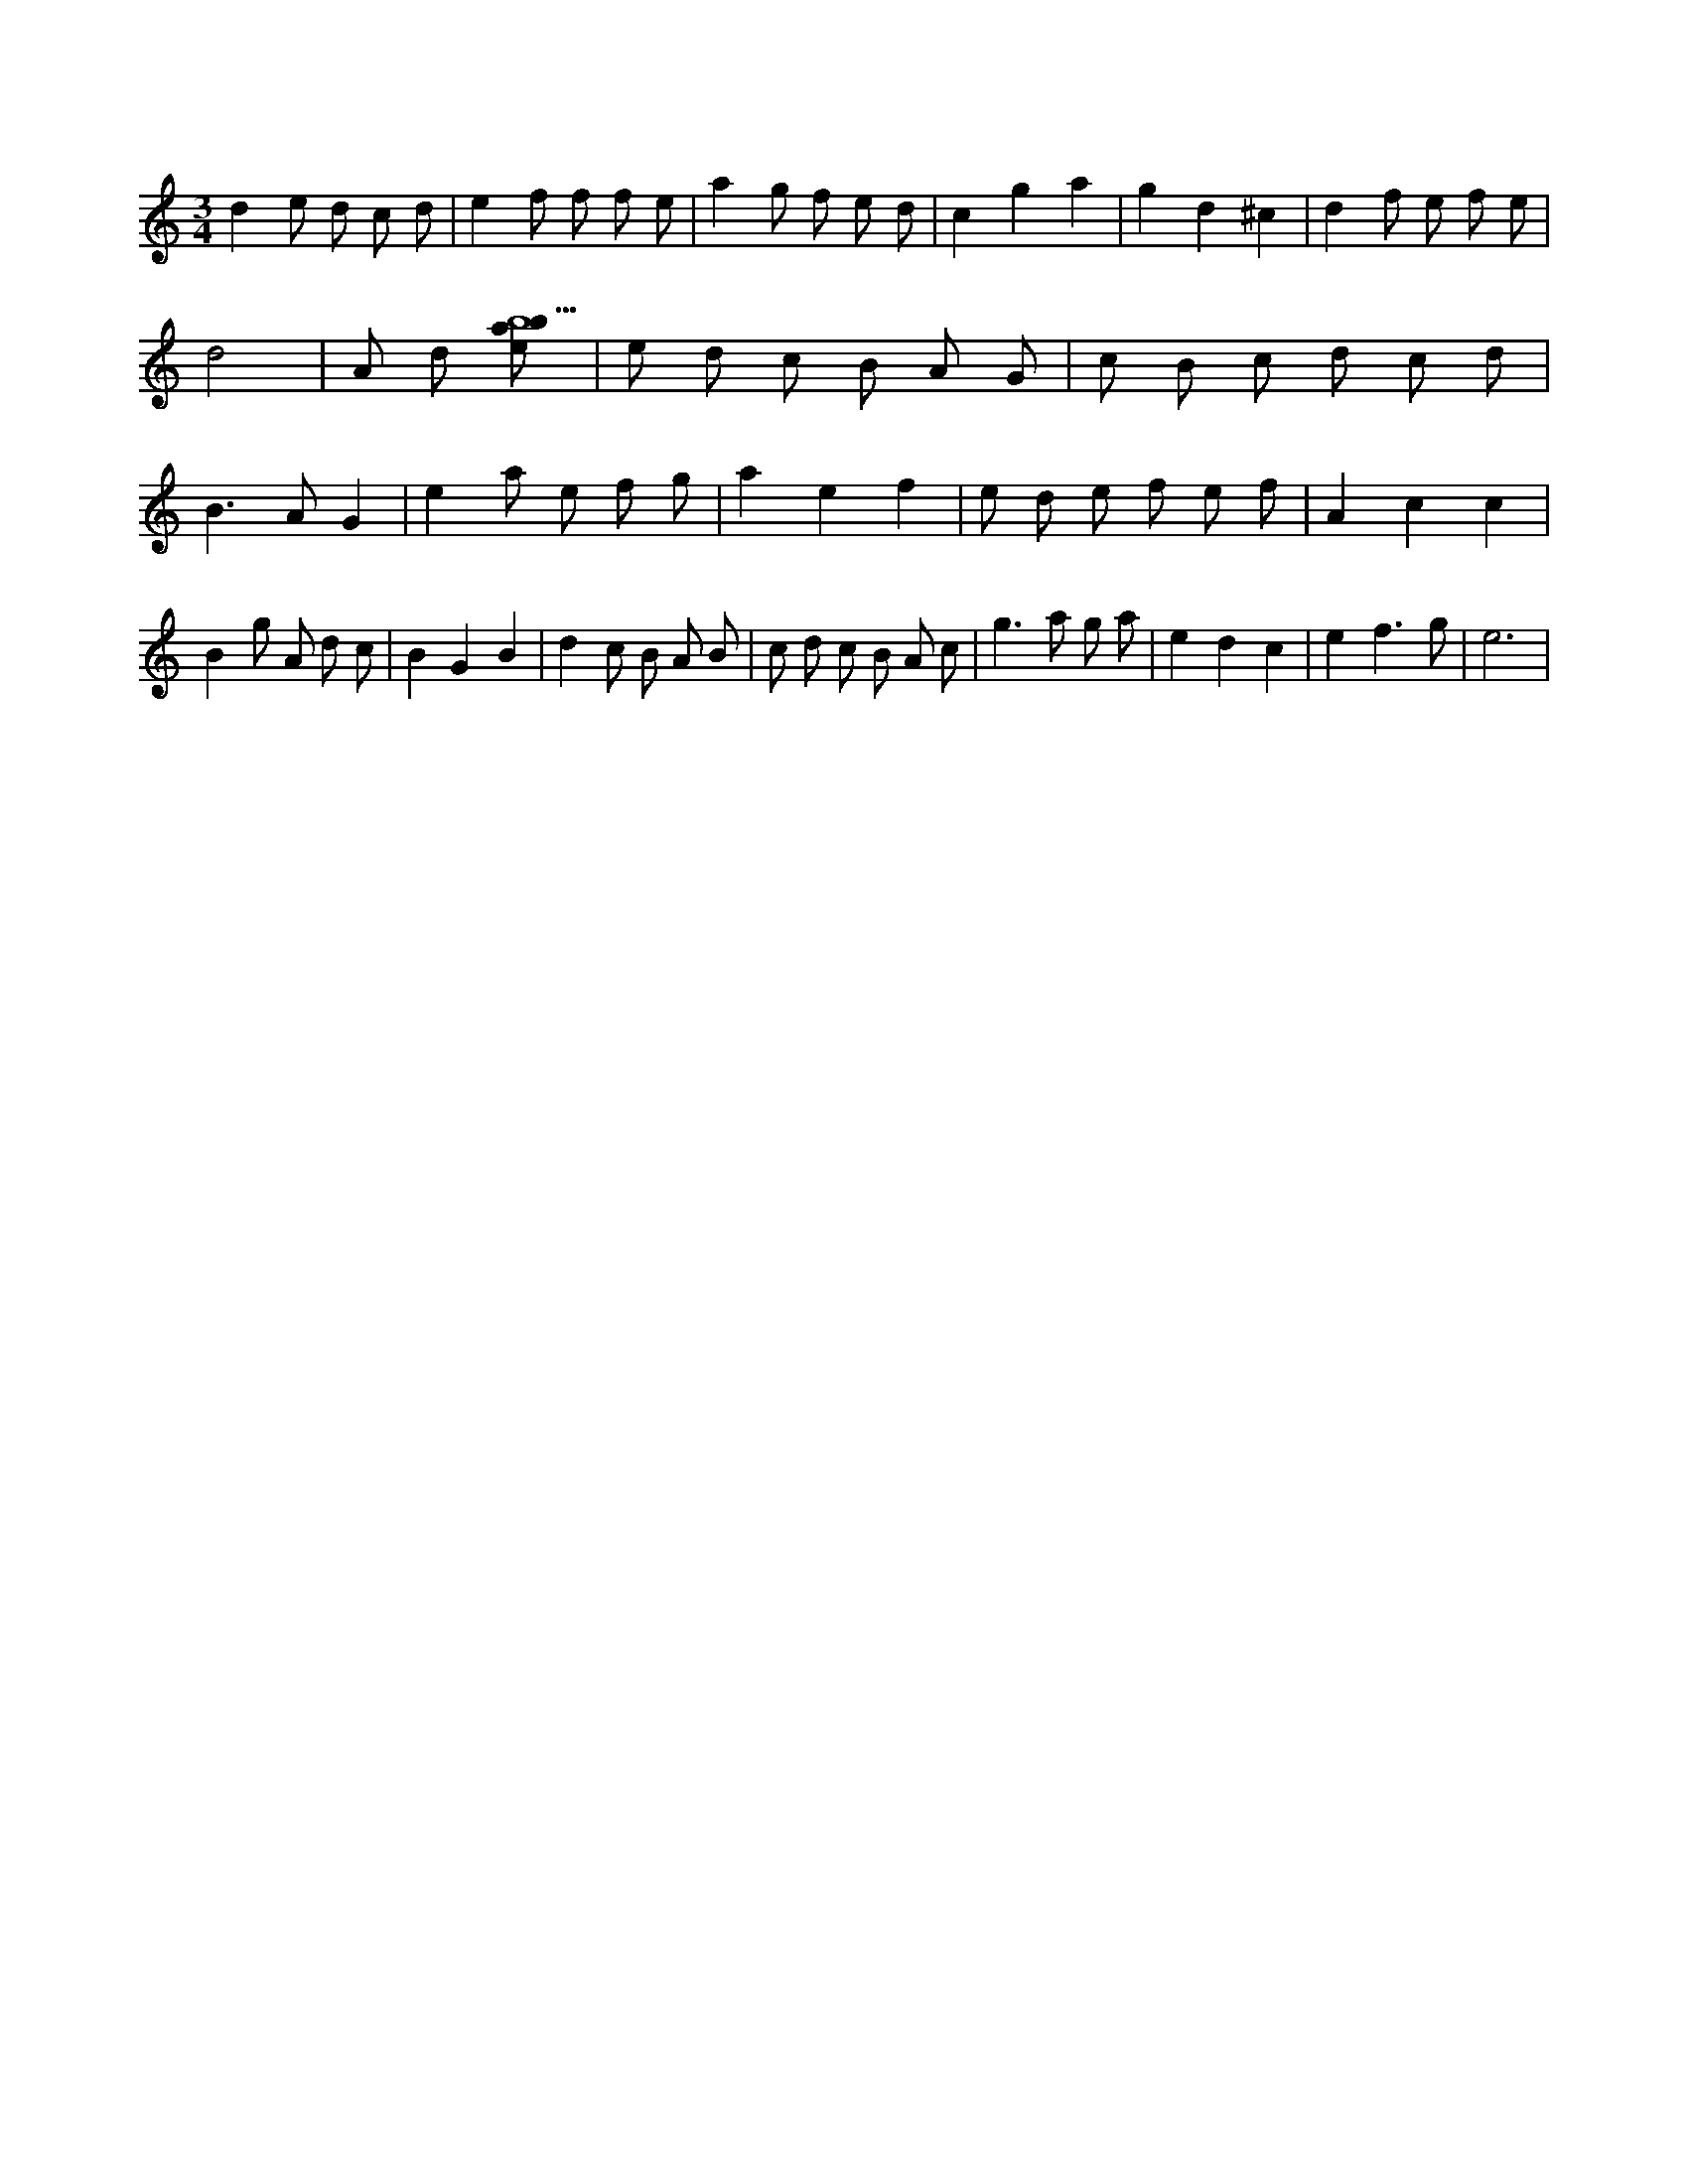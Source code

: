 X:232
L:1/8
M:3/4
K:Cclef
d2 e d c d | e2 f f f e | a2 g f e d | c2 g2 a2 | g2 d2 ^c2 | d2 f e f e | d4 | A d [ebab5] | e d c B A G | c B c d c d | B2 > A2 G2 | e2 a e f g | a2 e2 f2 | e d e f e f | A2 c2 c2 | B2 g A d c | B2 G2 B2 | d2 c B A B | c d c B A c | g2 > a2 g a | e2 d2 c2 | e2 f3 g | e6 |
